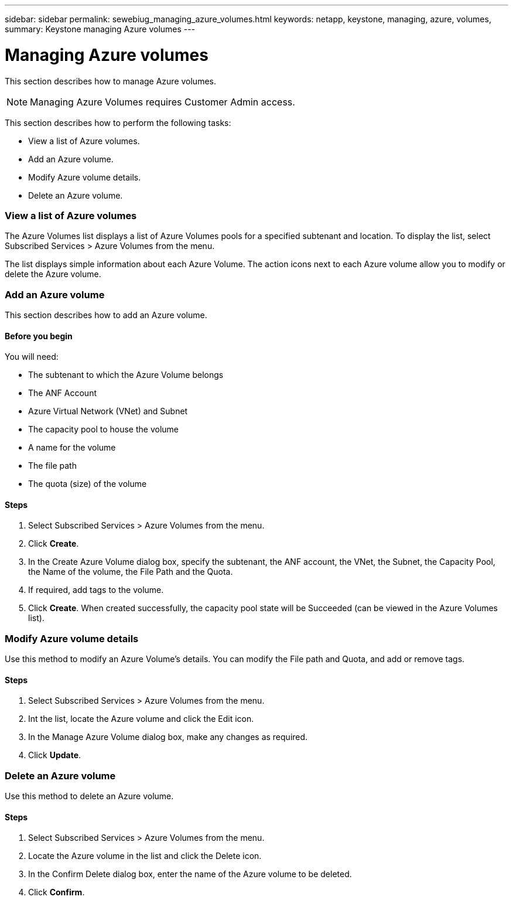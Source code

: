 ---
sidebar: sidebar
permalink: sewebiug_managing_azure_volumes.html
keywords: netapp, keystone, managing, azure, volumes,
summary: Keystone managing Azure volumes
---

= Managing Azure volumes
:hardbreaks:
:nofooter:
:icons: font
:linkattrs:
:imagesdir: ./media/

//
// This file was created with NDAC Version 2.0 (August 17, 2020)
//
// 2020-10-20 10:59:40.340665
//

[.lead]
This section describes how to manage Azure volumes.

[NOTE]
Managing Azure Volumes requires Customer Admin access.

This section describes how to perform the following tasks:

* View a list of Azure volumes.
* Add an Azure volume.
* Modify Azure volume details.
* Delete an Azure volume.

=== View a list of Azure volumes

The Azure Volumes list displays a list of Azure Volumes pools for a specified subtenant and location. To display the list, select Subscribed Services > Azure Volumes from the menu.

The list displays simple information about each Azure Volume. The action icons next to each Azure volume allow you to modify or delete the Azure volume.

=== Add an Azure volume

This section describes how to add an Azure volume.

==== Before you begin

You will need:

* The subtenant to which the Azure Volume belongs
*	The ANF Account
*	Azure Virtual Network (VNet) and Subnet
*	The capacity pool to house the volume
*	A name for the volume
*	The file path
*	The quota (size) of the volume


==== Steps

. Select Subscribed Services > Azure Volumes from the menu.
. Click *Create*.
. In the Create Azure Volume dialog box, specify the subtenant, the ANF account, the VNet, the Subnet, the Capacity Pool, the Name of the volume, the File Path and the Quota.
. If required, add tags to the volume.
. Click *Create*. When created successfully, the capacity pool state will be Succeeded (can be viewed in the Azure Volumes list).

=== Modify Azure volume details

Use this method to modify an Azure Volume’s details. You can modify the File path and Quota, and add or remove tags.

==== Steps

. Select Subscribed Services > Azure Volumes from the menu.
. Int the list, locate the Azure volume and click the Edit icon.
. In the Manage Azure Volume dialog box, make any changes as required.
. Click *Update*.

=== Delete an Azure volume

Use this method to delete an Azure volume.

==== Steps

. Select Subscribed Services > Azure Volumes from the menu.
. Locate the Azure volume in the list and click the Delete icon.
. In the Confirm Delete dialog box, enter the name of the Azure volume to be deleted.
. Click *Confirm*.
